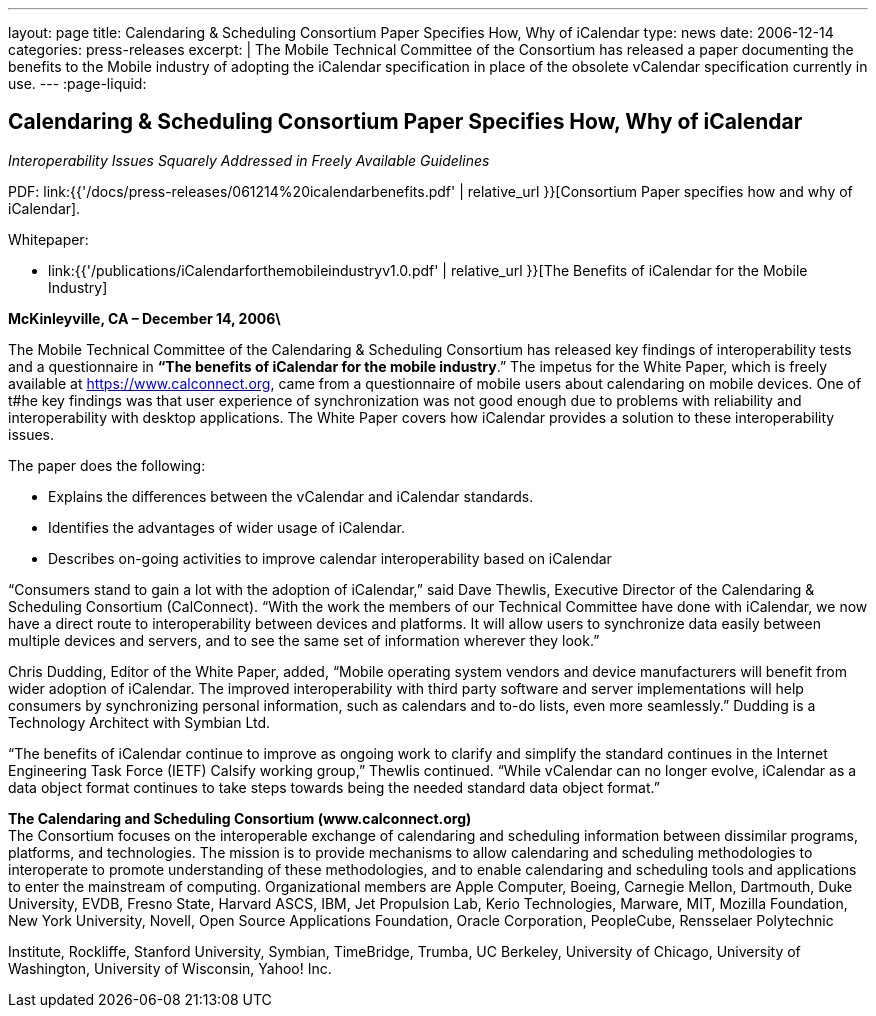 ---
layout: page
title: Calendaring & Scheduling Consortium Paper Specifies How, Why of iCalendar
type: news
date: 2006-12-14
categories: press-releases
excerpt: |
  The Mobile Technical Committee of the Consortium has released a paper
  documenting the benefits to the Mobile industry of adopting the iCalendar
  specification in place of the obsolete vCalendar specification currently in
  use.
---
:page-liquid:

== Calendaring & Scheduling Consortium Paper Specifies How, Why of iCalendar

_Interoperability Issues Squarely Addressed in Freely Available Guidelines_

PDF: link:{{'/docs/press-releases/061214%20icalendarbenefits.pdf' | relative_url }}[Consortium Paper specifies how and why of iCalendar].

Whitepaper:

* link:{{'/publications/iCalendarforthemobileindustryv1.0.pdf' | relative_url }}[The Benefits of iCalendar for the Mobile Industry]


*McKinleyville, CA – December 14, 2006\*

The Mobile Technical Committee
of the Calendaring & Scheduling Consortium has released key findings of
interoperability tests and a questionnaire in
*“The benefits of iCalendar for the mobile industry*.” The impetus for the White Paper,
which is freely available at https://www.calconnect.org, came from
a questionnaire of mobile users about calendaring on mobile
devices. One of t#he key findings was that user experience of
synchronization was not good enough due to problems with reliability and
interoperability with desktop applications. The White Paper covers how
iCalendar provides a solution to these interoperability issues.

The paper does the following:

* Explains the differences between the vCalendar and iCalendar
standards.

* Identifies the advantages of wider usage of iCalendar.

* Describes on-going activities to improve calendar interoperability
based on iCalendar

“Consumers stand to gain a lot with the adoption of iCalendar,” said
Dave Thewlis, Executive Director of the Calendaring & Scheduling
Consortium (CalConnect). “With the work the members of our Technical
Committee have done with iCalendar, we now have a direct route to
interoperability between devices and platforms. It will allow users to
synchronize data easily between multiple devices and servers, and to see
the same set of information wherever they look.”

Chris Dudding, Editor of the White Paper, added, “Mobile operating
system vendors and device manufacturers will benefit from wider adoption
of iCalendar. The improved interoperability with third party software
and server implementations will help consumers by synchronizing personal
information, such as calendars and to-do lists, even more seamlessly.”
Dudding is a Technology Architect with Symbian Ltd.

“The benefits of iCalendar continue to improve as ongoing work to
clarify and
simplify the standard continues in the Internet Engineering Task Force
(IETF) Calsify working group,” Thewlis continued. “While vCalendar can
no longer evolve, iCalendar as a data object format continues to take
steps towards being the needed standard data object format.”

*The Calendaring and Scheduling Consortium (www.calconnect.org)* +
The Consortium focuses on the interoperable exchange of calendaring and
scheduling information between dissimilar programs, platforms, and
technologies. The mission is to provide mechanisms to allow calendaring
and scheduling methodologies to interoperate to promote understanding of
these methodologies, and to enable calendaring and scheduling tools and
applications to enter the mainstream of computing. Organizational
members are Apple Computer, Boeing, Carnegie Mellon, Dartmouth, Duke
University, EVDB, Fresno State, Harvard ASCS, IBM, Jet Propulsion Lab,
Kerio Technologies, Marware, MIT, Mozilla Foundation, New York
University, Novell, Open Source Applications Foundation, Oracle
Corporation, PeopleCube, Rensselaer Polytechnic

Institute, Rockliffe, Stanford University, Symbian, TimeBridge, Trumba,
UC Berkeley, University of Chicago, University of Washington, University
of Wisconsin, Yahoo! Inc.

